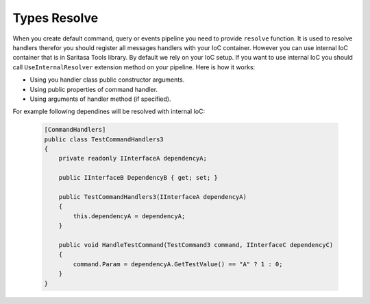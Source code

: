 #############
Types Resolve
#############

When you create default command, query or events pipeline you need to provide ``resolve`` function. It is used to resolve handlers therefor you should register all messages handlers with your IoC container. However you can use internal IoC container that is in Saritasa Tools library. By default we rely on your IoC setup. If you want to use internal IoC you should call ``UseInternalResolver`` extension method on your pipeline. Here is how it works:

- Using you handler class public constructor arguments.
- Using public properties of command handler.
- Using arguments of handler method (if specified).

For example following dependines will be resolved with internal IoC:

    .. code-block:: c#

        [CommandHandlers]
        public class TestCommandHandlers3
        {
            private readonly IInterfaceA dependencyA;

            public IInterfaceB DependencyB { get; set; }

            public TestCommandHandlers3(IInterfaceA dependencyA)
            {
                this.dependencyA = dependencyA;
            }

            public void HandleTestCommand(TestCommand3 command, IInterfaceC dependencyC)
            {
                command.Param = dependencyA.GetTestValue() == "A" ? 1 : 0;
            }
        }
